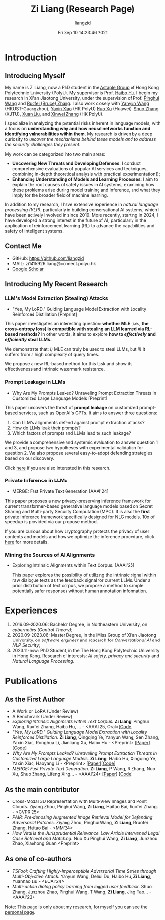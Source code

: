 #+title: Zi Liang (Research Page)
#+OPTIONS: html-style:nil
#+author:liangzid 
#+FILETAGS: noshow, 
#+date: Fri Sep 10 14:23:46 2021
#+email: 2273067585@qq.com 

[[file:images/danjin.jpg]]

# [[file:./images/screenshot_20250309_213610.png]]

* Introduction

** Introducing Myself

My name is Zi Liang, now a PhD student in the [[https://www.astaple.com/][Astaple Group]] of Hong Kong Polytechnic University (PolyU). My supervisor is Prof. [[https://haibohu.org/][Haibo Hu]]. I begin my research in Xi'an Jiaotong University, under the supervision of Prof. [[https://gr.xjtu.edu.cn/web/phwang][Pinghui Wang]] and [[https://www.linkedin.com/in/ruofei][Ruofei (Bruce) Zhang]].
I also work closely with [[https://yywang.netlify.app/][Yanyun Wang]] (HKUST-Guangzhou), [[https://scholar.google.com/citations?user=spRkQ2oAAAAJ&hl=en][Yaxin Xiao]] (HK PolyU)  [[https://scholar.google.com.hk/citations?user=XzO2dV0AAAAJ&hl=zh-CN][Nuo Xu]] (Huawei), [[https://scholar.google.com.hk/citations?user=Wd5IdkMAAAAJ&hl=zh-TW][Shuo Zhang]] (XJTU), [[https://xuanl17.github.io/][Xuan Liu]], and [[https://xinweizhang1998.github.io/][Xinwei Zhang]] (HK PolyU).

I specialize in analyzing the potential risks inherent in language models, with a focus on *understanding why and how neural networks function and identifying vulnerabilities within them*. My research is driven by a deep curiosity to /uncover the mechanisms behind these models and to address the security challenges they present/.

My work can be categorized into two main areas:

+ *Uncovering New Threats and Developing Defenses*: I conduct comprehensive evaluations of popular AI services and techniques, combining in-depth theoretical analysis with practical experimentation]);
+ *Enhancing Understanding of Models and Learning Processes*: I aim to explain the root causes of safety issues in AI systems, examining how these problems arise during model training and inference, and what they imply for the broader field of machine learning.

In addition to my research, I have extensive experience in /natural language processing (NLP)/, particularly in building conversational AI systems, which I have been actively involved in since 2019. More recently, starting in 2024, I have developed a strong interest in the future of AI, particularly in the application of reinforcement learning (RL) to advance the capabilities and safety of intelligent systems.

** Contact Me 
+ GitHub: https://github.com/liangzid
+ MAIL: zi1415926.liang@connect.polyu.hk 
+ [[https://scholar.google.com/citations?user=pzrGwvMAAAAJ&hl=zh-CN][Google Scholar]]

** Introducing My Recent Research

*** LLM's Model Extraction (Stealing) Attacks
+ "Yes, My LoRD." Guiding Language Model Extraction with Locality Reinforced Distillation [Preprint]

[[file:./images/screenshot_20250309_221216.png]]

This paper investigates an interesting question: *whether MLE (i.e., the cross-entropy loss) is compatible with stealing an LLM learned via RL-based methods?* In other words, it aims to explore *how to /effectively/ and /efficiently/ steal LLMs.*

We demonstrate that: /i)/ MLE can truly be used to steal LLMs, but /ii)/ it suffers from a high complexity of query times.

We propose a new RL-based method for this task and show its effectiveness and intrinsic watermark resistance.

*** Prompt Leakage in LLMs
+  Why Are My Prompts Leaked? Unraveling Prompt Extraction Threats in Customized Large Language Models [Preprint]

[[file:./images/screenshot_20250309_221310.png]]

[[file:./images/screenshot_20250309_221323.png]]

This paper uncovers the threat of *prompt leakage* on customized prompt-based services, such as OpenAI's GPTs. It aims to answer three questions:
1. Can LLM's alignments defend against prompt extraction attacks?
2. How do LLMs leak their prompts?
3. Which factors of prompts and LLMs lead to such leakage?


We provide a comprehensive and systemic evaluation to answer question 1 and 3, and propose two hypotheses with experimental validation for question 2. We also propose several easy-to-adopt defending strategies based on our discovery.

Click [[https://arxiv.org/abs/2408.02416][here]] if you are also interested in this research.

*** Private Inference in LLMs
+ MERGE: Fast Private Text Generation [AAAI'24]

[[file:./images/screenshot_20250309_221412.png]]

This paper proposes a new privacy-preserving inference framework for current transformer-based generative language models based on Secret Sharing and Multi-party Security Computation (MPC). It is also the *first* private inference framework specifically designed for NLG models. 10x of speedup is provided via our propose method.

If you are curious about how cryptography protects the privacy of user contents and models and how we optimize the inference procedure, click [[https://ojs.aaai.org/index.php/AAAI/article/view/29964][here]] for more details.

*** Mining the Sources of AI Alignments
+ Exploring Intrinsic Alignments within Text Corpus. [AAAI'25]

 [[file:./images/screenshot_20250309_222112.png]] 

  This paper explores the possibility of utilizing the intrinsic signal within raw dialogue texts as the feedback signal for current LLMs. Under a prior distribution of text corpus, we propose a method to sample potentially safer responses without human annotation information.
* Experiences
1. 2016.09-2020.06: Bachelor Degree, in Northeastern University, on /cybernetics (Control Theory)/;
2. 2020.09-2023.06: Master Degree, in the iMiss Group of Xi'an Jiaotong University, on /software engineer/ and research for /Conversational AI/ and /NLP Security/;
3. 2023.11-now: PhD Student, in the The Hong Kong Polytechnic University in Hong Kong. Research of interests: /AI safety, privacy and security/ and /Natural Language Processing/.
* Publications 
** As the First Author
+ A Work on LoRA (Under Review)
+ A Benchmark (Under Review)
+ /Exploring Intrinsic Alignments within Text Corpus./ *Zi Liang*, Pinghui Wang, Ruofei Zhang, Haibo Hu, ... - <AAAI'25, Oral>[[[https://github.com/liangzid/TEMP][Code]]]
+ /"Yes, My LoRD." Guiding Language Model Extraction with Locality Reinforced Distillation./ *Zi Liang*, Qingqing Ye, Yanyun Wang, Sen Zhang, Yaxin Xiao, Ronghua Li, Jianliang Xu, Haibo Hu - <Preprint> [[[https://arxiv.org/abs/2409.02718][Paper]]] [[[https://github.com/liangzid/LoRD-MEA][Code]]] 
+ /Why Are My Prompts Leaked? Unraveling Prompt Extraction Threats in Customized Large Language Models./ *Zi Liang*, Haibo Hu, Qingqing Ye, Yaxin Xiao, Haoyang Li - <Preprint> [[[https://arxiv.org/abs/2408.02416][Paper]]][[[https://github.com/liangzid/PromptExtractionEval][Code]]]
+ /MERGE: Fast Private Text Generation./  *Zi Liang*, P Wang, R Zhang, Nuo Xu, Shuo Zhang, Lifeng Xing… - <AAAI'24> [[[https://arxiv.org/abs/2305.15769][Paper]]] [[[https://github.com/liangzid/MERGE][Code]]] 
** As the main contributor
+ Cross-Modal 3D Representation with Multi-View Images and Point Clouds. Ziyang Zhou, Pinghui Wang, *Zi Liang*, Haitao Bai, Ruofei Zhang. - <CVPR'25>
+ /PAIR: Pre-denosing Augmented Image Retrieval Model for Defending Adversarial Patches./ Ziyang Zhou, Pinghui Wang, *Zi Liang*, Rruofei Zhang, Haitao Bai - <MM'24>
+ /How Vital is the Jurisprudential Relevance: Law Article Intervened Legal Case Retrieval and Matching./ Nuo Xu Pinghui Wang, *Zi Liang*, Junzhou Zhao, Xiaohong Guan <Preprint>
** As one of co-authors
+ /TSFool: Crafting Highly-Imperceptible Adversarial Time Series through Multi-Objective Attack./ Yanyun Wang, Dehui Du, Haibo Hu,  *Zi Liang*, Yuanhao Liu - <ECAI'24>
+ /Multi-action dialog policy learning from logged user feedback./ Shuo Zhang, Junzhou Zhao, Pinghui Wang, T Wang,  *Zi Liang*, Jing Tao… - <AAAI'23>



Note: This page is only about my research, for myself you can see the [[https://liangzid.github.io/about.html][personal page]]. 


